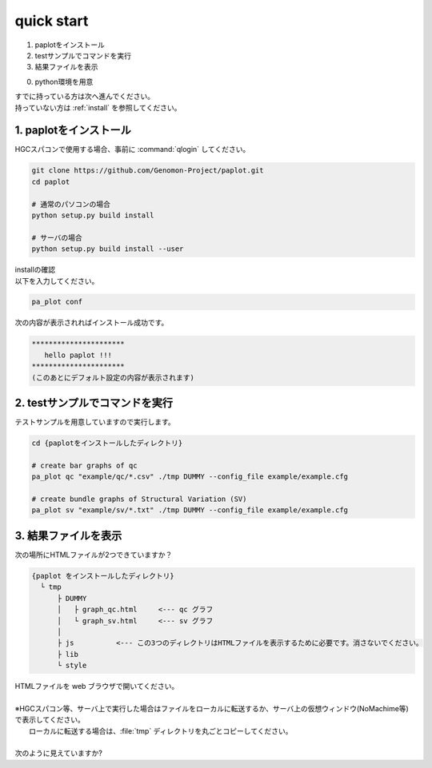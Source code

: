 ========================================
quick start
========================================

#. paplotをインストール
#. testサンプルでコマンドを実行
#. 結果ファイルを表示

0. python環境を用意

| すでに持っている方は次へ進んでください。
| 持っていない方は :ref:`install` を参照してください。

1. paplotをインストール
^^^^^^^^
| HGCスパコンで使用する場合、事前に :command:`qlogin` してください。

.. code-block:: bash

  git clone https://github.com/Genomon-Project/paplot.git
  cd paplot
  
  # 通常のパソコンの場合
  python setup.py build install

  # サーバの場合
  python setup.py build install --user

| installの確認
| 以下を入力してください。

.. code-block:: bash

  pa_plot conf

| 次の内容が表示されればインストール成功です。

.. code-block:: bash

  **********************
     hello paplot !!!
  **********************
  (このあとにデフォルト設定の内容が表示されます)


2. testサンプルでコマンドを実行
^^^^^^^^

テストサンプルを用意していますので実行します。

.. code-block:: bash

  cd {paplotをインストールしたディレクトリ}

  # create bar graphs of qc
  pa_plot qc "example/qc/*.csv" ./tmp DUMMY --config_file example/example.cfg

  # create bundle graphs of Structural Variation (SV)
  pa_plot sv "example/sv/*.txt" ./tmp DUMMY --config_file example/example.cfg


3. 結果ファイルを表示
^^^^^^^^

次の場所にHTMLファイルが2つできていますか？

.. code-block:: bash

  {paplot をインストールしたディレクトリ}
    └ tmp
        ├ DUMMY
        │   ├ graph_qc.html     <--- qc グラフ 
        │   └ graph_sv.html     <--- sv グラフ
        │
        ├ js          <--- この3つのディレクトリはHTMLファイルを表示するために必要です。消さないでください。
        ├ lib
        └ style


| HTMLファイルを web ブラウザで開いてください。
|
| ※HGCスパコン等、サーバ上で実行した場合はファイルをローカルに転送するか、サーバ上の仮想ウィンドウ(NoMachime等)で表示してください。
|   ローカルに転送する場合は、:file:`tmp` ディレクトリを丸ごとコピーしてください。
| 
| 次のように見えていますか?

.. image:: image/qc_dummy.png
.. image:: image/sv_dummy.png

